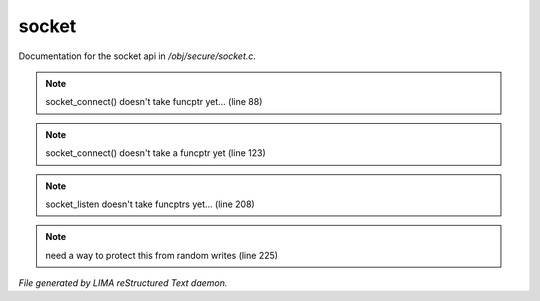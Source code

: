 *******
socket
*******

Documentation for the socket api in */obj/secure/socket.c*.

.. note:: socket_connect() doesn't take funcptr yet... (line 88)
.. note:: socket_connect() doesn't take a funcptr yet (line 123)
.. note:: socket_listen doesn't take funcptrs yet... (line 208)
.. note:: need a way to protect this from random writes (line 225)

*File generated by LIMA reStructured Text daemon.*
